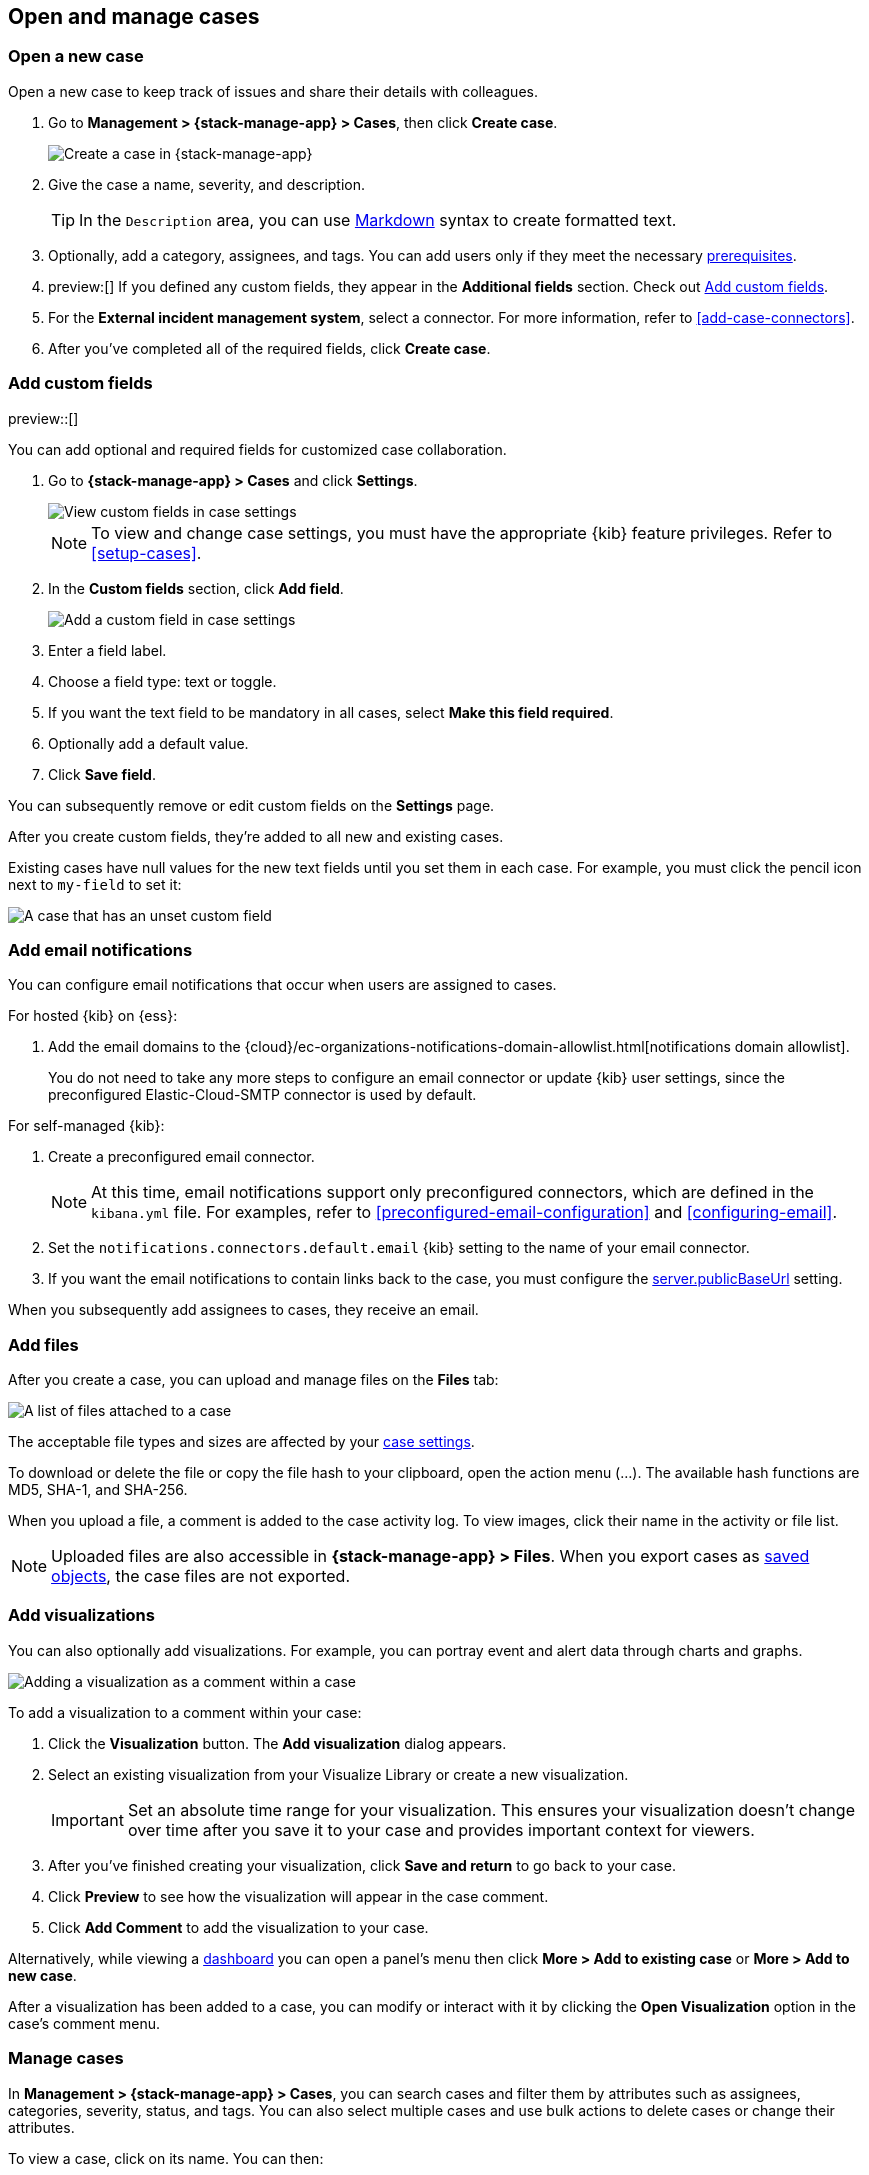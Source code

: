 [[manage-cases]]
== Open and manage cases

:frontmatter-description: Create a case then add files, visualizations, and user notifications.
:frontmatter-tags-products: [kibana] 
:frontmatter-tags-content-type: [how-to] 
:frontmatter-tags-user-goals: [analyze]

[[open-case]]
=== Open a new case

Open a new case to keep track of issues and share their details with colleagues.

. Go to *Management > {stack-manage-app} > Cases*, then click *Create case*.
+
--
[role="screenshot"]
image::images/cases-create.png[Create a case in {stack-manage-app}]
// NOTE: This is an autogenerated screenshot. Do not edit it directly.
--

. Give the case a name, severity, and description.
+
TIP: In the `Description` area, you can use
https://www.markdownguide.org/cheat-sheet[Markdown] syntax to create formatted
text.

. Optionally, add a category, assignees, and tags.
You can add users only if they meet the necessary <<setup-cases,prerequisites>>.

. preview:[] If you defined any custom fields, they appear in the *Additional fields* section.
Check out <<case-custom-fields>>.

. For the *External incident management system*, select a connector. For more
information, refer to <<add-case-connectors>>.

. After you've completed all of the required fields, click *Create case*.

[[case-custom-fields]]
=== Add custom fields

preview::[]

You can add optional and required fields for customized case collaboration.

. Go to *{stack-manage-app} > Cases* and click *Settings*.
+
--
[role="screenshot"]
image::images/cases-custom-fields-view.png[View custom fields in case settings]
// NOTE: This is an autogenerated screenshot. Do not edit it directly.

NOTE: To view and change case settings, you must have the appropriate {kib} feature privileges. Refer to <<setup-cases>>.
--

. In the *Custom fields* section, click *Add field*.
+
--
[role="screenshot"]
image::images/cases-custom-fields-add.png[Add a custom field in case settings]
// NOTE: This is an autogenerated screenshot. Do not edit it directly.
--

. Enter a field label.

. Choose a field type: text or toggle.

. If you want the text field to be mandatory in all cases, select *Make this field required*.

. Optionally add a default value.

. Click *Save field*.

You can subsequently remove or edit custom fields on the *Settings* page.

After you create custom fields, they're added to all new and existing cases.

Existing cases have null values for the new text fields until you set them in each case.
For example, you must click the pencil icon next to `my-field` to set it:

[role="screenshot"]
image::images/cases-custom-fields.png[A case that has an unset custom field]
// NOTE: This is an autogenerated screenshot. Do not edit it directly.

[[add-case-notifications]]
=== Add email notifications

You can configure email notifications that occur when users are assigned to
cases.

For hosted {kib} on {ess}:

. Add the email domains to the {cloud}/ec-organizations-notifications-domain-allowlist.html[notifications domain allowlist].
+
--
You do not need to take any more steps to configure an email connector or update
{kib} user settings, since the preconfigured Elastic-Cloud-SMTP connector is
used by default.
--

For self-managed {kib}:

. Create a preconfigured email connector.
+
--
NOTE: At this time, email notifications support only preconfigured connectors,
which are defined in the `kibana.yml` file.
For examples, refer to <<preconfigured-email-configuration>> and <<configuring-email>>.
--
. Set the `notifications.connectors.default.email` {kib} setting to the name of
your email connector.
. If you want the email notifications to contain links back to the case, you
must configure the <<server-publicBaseUrl,server.publicBaseUrl>> setting.

When you subsequently add assignees to cases, they receive an email.

[[add-case-files]]
=== Add files

After you create a case, you can upload and manage files on the *Files* tab:

[role="screenshot"]
image::images/cases-files.png[A list of files attached to a case]
// NOTE: This is an autogenerated screenshot. Do not edit it directly.

The acceptable file types and sizes are affected by your <<cases-settings,case settings>>.

To download or delete the file or copy the file hash to your clipboard, open the action menu (…).
The available hash functions are MD5, SHA-1, and SHA-256.

When you upload a file, a comment is added to the case activity log.
To view images, click their name in the activity or file list.

[NOTE]
============================================================================
Uploaded files are also accessible in *{stack-manage-app} > Files*.
When you export cases as <<managing-saved-objects,saved objects>>, the case files are not exported.
============================================================================

[[add-case-visualization]]
=== Add visualizations

You can also optionally add visualizations.
For example, you can portray event and alert data through charts and graphs.

[role="screenshot"]
image::images/cases-visualization.png[Adding a visualization as a comment within a case]
// NOTE: This is an autogenerated screenshot. Do not edit it directly.

To add a visualization to a comment within your case:

. Click the *Visualization* button. The *Add visualization* dialog appears.

. Select an existing visualization from your Visualize Library or create a new
visualization.
+
IMPORTANT: Set an absolute time range for your visualization. This ensures your
visualization doesn't change over time after you save it to your case and
provides important context for viewers.

. After you've finished creating your visualization, click *Save and return* to
go back to your case.

. Click *Preview* to see how the visualization will appear in the case comment.

. Click *Add Comment* to add the visualization to your case.

Alternatively, while viewing a <<dashboard,dashboard>> you can open a panel's menu then click *More > Add to existing case* or *More > Add to new case*.

After a visualization has been added to a case, you can modify or interact with it by clicking the *Open Visualization* option in the case's comment menu.

[[manage-case]]
=== Manage cases

In *Management > {stack-manage-app} > Cases*, you can search cases and filter
them by attributes such as assignees, categories, severity, status, and tags. You can also
select multiple cases and use bulk actions to delete cases or change their
attributes.

To view a case, click on its name. You can then:

* Add a new comment.
* Edit existing comments and the description.
* Add or remove assignees.
* Add a connector.
* Send updates to external systems (if external connections are configured).
* Edit the category and tags.
* Refresh the case to retrieve the latest updates.
* Change the status.
* Change the severity.
* Close or delete the case.
* Reopen a closed case.